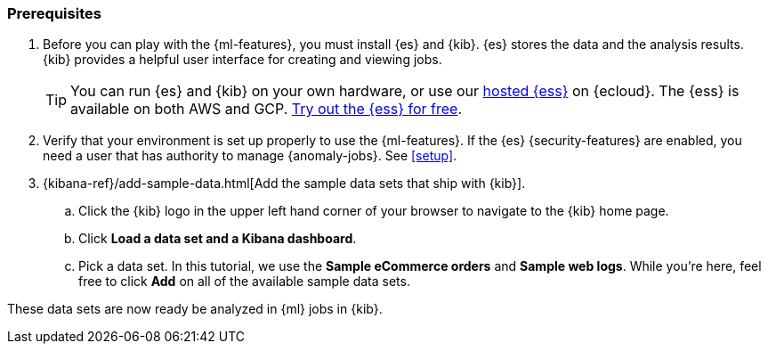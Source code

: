 [discrete]
[[get-started-prereqs]]
=== Prerequisites

. Before you can play with the {ml-features}, you must install {es} and {kib}.
{es} stores the data and the analysis results. {kib} provides a helpful user 
interface for creating and viewing jobs.
+
--
[TIP]
==========
You can run {es} and {kib} on your own hardware, or use our
https://www.elastic.co/cloud/elasticsearch-service[hosted {ess}] on {ecloud}.
The {ess} is available on both AWS and GCP.
https://www.elastic.co/cloud/elasticsearch-service/signup[Try out the {ess} for free].
==========
--

. Verify that your environment is set up properly to use the {ml-features}. If
the {es} {security-features} are enabled, you need a user that has authority to
manage {anomaly-jobs}. See <<setup>>.

. {kibana-ref}/add-sample-data.html[Add the sample data sets that ship with {kib}]. 

.. Click the {kib} logo in the upper left hand corner of your browser to navigate
to the {kib} home page.

.. Click *Load a data set and a Kibana dashboard*.

.. Pick a data set. In this tutorial, we use the *Sample eCommerce orders* and
*Sample web logs*. While you're here, feel free to click *Add* on all of the
available sample data sets.

These data sets are now ready be analyzed in {ml} jobs in {kib}.